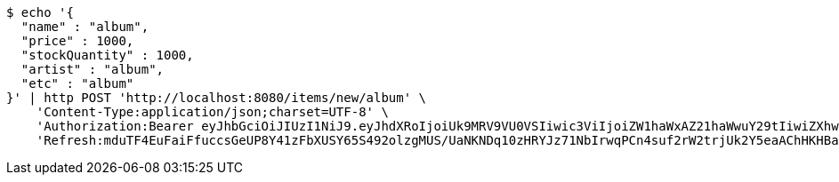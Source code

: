 [source,bash]
----
$ echo '{
  "name" : "album",
  "price" : 1000,
  "stockQuantity" : 1000,
  "artist" : "album",
  "etc" : "album"
}' | http POST 'http://localhost:8080/items/new/album' \
    'Content-Type:application/json;charset=UTF-8' \
    'Authorization:Bearer eyJhbGciOiJIUzI1NiJ9.eyJhdXRoIjoiUk9MRV9VU0VSIiwic3ViIjoiZW1haWxAZ21haWwuY29tIiwiZXhwIjoxNzA5MDQxODY3LCJpYXQiOjE3MDkwNDAwNjd9.dZE1Jp5jtRgeFPvAW0MY8JLi57L8sO1bWRiHx5dz6KQ' \
    'Refresh:mduTF4EuFaiFfuccsGeUP8Y41zFbXUSY65S492olzgMUS/UaNKNDq10zHRYJz71NbIrwqPCn4suf2rW2trjUk2Y5eaAChHKHBablzOF/kiquUuZ9nfMj4wptCjmmhdY8upVzghUnRBbkxahcwVjd2Cg1O9hxVF1vMjNYd+j/kRALPgGszpWebMNN7/RqpfNgwTDeyy1lLloAO0XAw0slcw=='
----